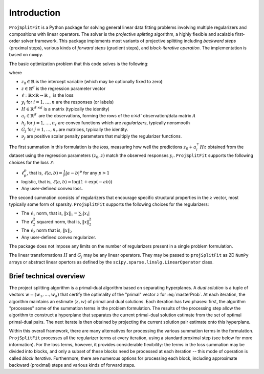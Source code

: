 ##############
Introduction
##############

``ProjSplitFit`` is a Python package for solving general linear data fitting problems
involving multiple regularizers and compositions with linear operators. The solver is
the *projective splitting* algorithm, a highly flexible and scalable first-order solver
framework.
This package implements most variants of projective splitting including
*backward steps* (proximal steps), various kinds of 
*forward steps* (gradient steps), and *block-iterative operation*.
The implementation is based on ``numpy``.

The basic optimization problem that this code solves is the following:

.. math::
   \min_{z\in\mathbb{R}^d,z_0\in \mathbb{R}} \left\{ \frac{1}{n}\sum_{i=1}^n \ell (z_0 + a_i^\top H z,y_i) + \sum_{j=1}^{n_r} \nu_j h_j(G_j z) \right\}
   :label: masterProb

where

* :math:`z_0\in\mathbb{R}` is the intercept variable (which may be optionally fixed to zero)
* :math:`z\in\mathbb{R}^d` is the regression parameter vector
* :math:`\ell:\mathbb{R}\times\mathbb{R}\to\mathbb{R}_+` is the loss
* :math:`y_i` for :math:`i=1,\ldots,n` are the responses (or labels)
* :math:`H\in\mathbb{R}^{d' \times d}` is a matrix (typically the identity)
* :math:`a_i\in\mathbb{R}^{d'}` are the observations, forming the rows of the :math:`n\times d'` observation/data matrix :math:`A`
* :math:`h_j` for :math:`j=1,\ldots,n_r` are convex functions which are *regularizers*, typically nonsmooth
* :math:`G_j` for :math:`j=1,\ldots,n_r` are matrices, typically the identity.
* :math:`\nu_j` are positive scalar penalty parameters that multiply the regularizer functions.

The first summation in this formulation is the *loss*, measuring how well the
predictions :math:`z_0 + a_i^\top H z` obtained from the dataset using the 
regression parameters :math:`(z_0,z)` match the observed responses
:math:`y_i`.  ``ProjSplitFit`` supports the following choices for the loss :math:`\ell`:

* :math:`\ell_p^p`, that is, :math:`\ell(a,b)=\frac{1}{p}|a-b|^p` for any :math:`p > 1`
* logistic, that is, :math:`\ell(a,b)=\log(1+\exp(-ab))`
* Any user-defined convex loss.

The second summation consists of regularizers that encourage specific
structural properties in the :math:`z` vector, most typically some form of
sparsity. ``ProjSplitFit`` supports the following choices for the
regularizers:

* The :math:`\ell_1` norm, that is, :math:`\|x\|_1=\sum_i |x_i|`
* The :math:`\ell_2^2` squared norm, that is, :math:`\|x\|_2^2`
* The :math:`\ell_2` norm that is, :math:`\|x\|_2`
* Any user-defined convex regularizer.

The package does not impose any limits on the number of regularizers present
in a single problem formulation.

The linear transformations :math:`H` and :math:`G_j` may be any linear operators. 
They may be passed to ``projSplitFit`` as 2D ``NumPy`` arrays or abstract linear opertors
as defined by the ``scipy.sparse.linalg.LinearOperator`` class.


Brief technical overview
==================================

The project splitting algorithm is a primal-dual algorithm based on separating
hyperplanes.  A *dual solution* is a tuple of vectors :math:`w = (w_1, \ldots,
w_d)` that certify the optimality of the "primal" vector :math:`z` for
:eq:`masterProb`.  At each iteration, the algorithm maintains an estimate
:math:`(z,w)` of primal and dual solutions.  Each iteration has two phases:
first, the algorithm "processes" some of the summation terms in the
problem formulation.  The results of the processing step allow the
algorithm to construct a hyperplane that separates the current primal-dual
solution estimate from the set of optimal primal-dual pairs.  The next
iterate is then obtained by projecting the current solution pair estimate
onto this hyperplane.

Within this overall framework, there are many alternatives for processing the
various summation terms in the formulation.  ``ProjSplitFit`` processes all
the regularizer terms at every iteration, using a standard proximal step (see
below for more information).  For the loss terms, however, it provides
considerable flexibility: the terms in the loss summation may be divided into
blocks, and only a subset of these blocks need be processed at each iteration
-- this mode of operation is called *block iterative*.  Furthermore, there are
numerous options for processing each block, including approximate backward
(proximal) steps and various kinds of forward steps.